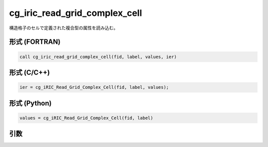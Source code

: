 cg_iric_read_grid_complex_cell
================================

構造格子のセルで定義された複合型の属性を読み込む。

形式 (FORTRAN)
---------------
.. code-block:: fortran

   call cg_iric_read_grid_complex_cell(fid, label, values, ier)

形式 (C/C++)
---------------
.. code-block:: c

   ier = cg_iRIC_Read_Grid_Complex_Cell(fid, label, values);

形式 (Python)
---------------
.. code-block:: python

   values = cg_iRIC_Read_Grid_Complex_Cell(fid, label)

引数
----

.. csv-table:: cg_iric_read_grid_complex_cell の引数
   :file: cg_iric_read_grid_complex_cell_args.csv
   :header-rows: 1

